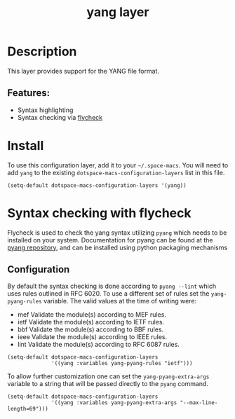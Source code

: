 #+TITLE: yang layer

#+TAGS: dsl|layer|markup|programming

* Table of Contents                     :TOC_5_gh:noexport:
- [[#description][Description]]
  - [[#features][Features:]]
- [[#install][Install]]
- [[#syntax-checking-with-flycheck][Syntax checking with flycheck]]
  - [[#configuration][Configuration]]

* Description
This layer provides support for the YANG file format.

** Features:
- Syntax highlighting
- Syntax checking via [[http://www.flycheck.org/en/latest/languages.html#yaml][flycheck]]

* Install
To use this configuration layer, add it to your =~/.space-macs=. You will need to
add =yang= to the existing =dotspace-macs-configuration-layers= list in this
file.

#+BEGIN_SRC e-macs-lisp
  (setq-default dotspace-macs-configuration-layers '(yang))
#+END_SRC

* Syntax checking with flycheck
Flycheck is used to check the yang syntax utilizing =pyang= which needs to be
installed on your system. Documentation for pyang can be found at the [[https://github.com/mbj4668/pyang][pyang
repository]], and can be installed using python packaging mechanisms

** Configuration
By default the syntax checking is done according to ~pyang --lint~ which uses
rules outlined in RFC 6020. To use a different set of rules set the
~yang-pyang-rules~ variable. The valid values at the time of writing were:
- mef Validate the module(s) according to MEF rules.
- ietf Validate the module(s) according to IETF rules.
- bbf Validate the module(s) according to BBF rules.
- ieee Validate the module(s) according to IEEE rules.
- lint Validate the module(s) according to RFC 6087 rules.

#+BEGIN_SRC e-macs-lisp
  (setq-default dotspace-macs-configuration-layers
                '((yang :variables yang-pyang-rules "ietf")))
#+END_SRC

To allow further customization one can set the ~yang-pyang-extra-args~
variable to a string that will be passed directly to the =pyang= command.

#+BEGIN_SRC e-macs-lisp
  (setq-default dotspace-macs-configuration-layers
                '((yang :variables yang-pyang-extra-args "--max-line-length=69")))
#+END_SRC


